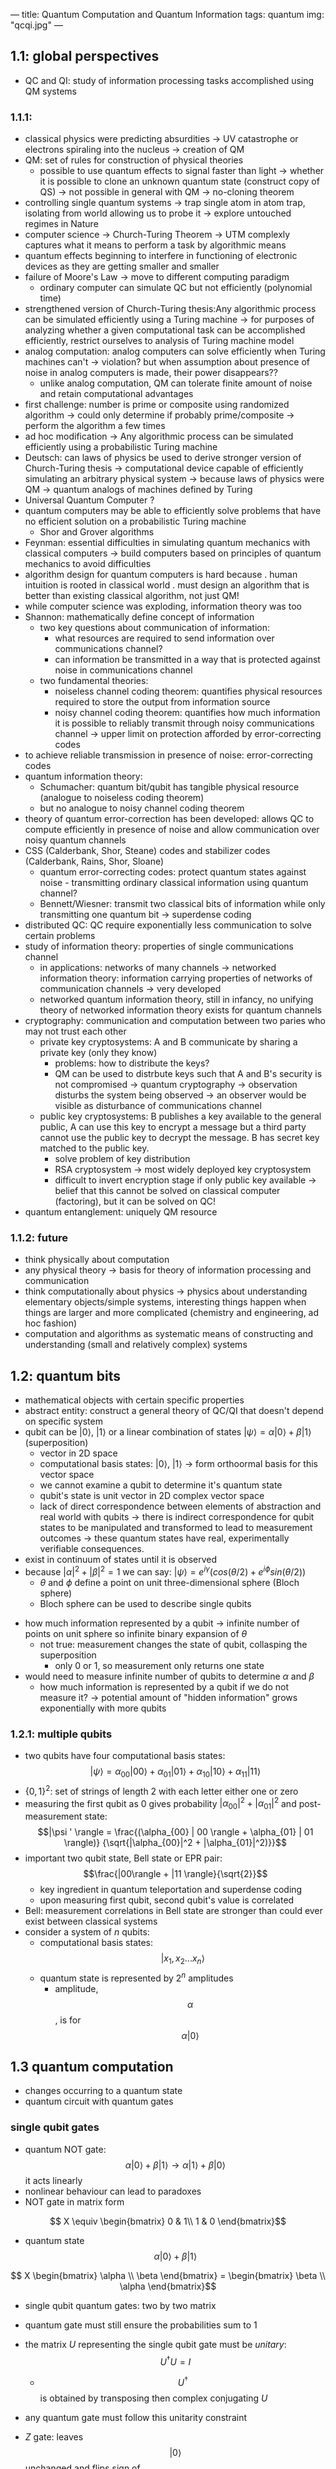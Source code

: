 ---
title: Quantum Computation and Quantum Information
tags: quantum
img: "qcqi.jpg"
---

** 1.1: global perspectives
- QC and QI: study of information processing tasks accomplished using QM systems

*** 1.1.1: 
- classical physics were predicting absurdities -> UV catastrophe or electrons spiraling into the nucleus -> creation of QM 
- QM: set of rules for construction of physical theories
  - possible to use quantum effects to signal faster than light -> whether it is possible to clone an unknown quantum state (construct copy of QS) -> not possible in general with QM -> no-cloning theorem
- controlling single quantum systems -> trap single atom in atom trap, isolating from world allowing us to probe it -> explore untouched regimes in Nature
- computer science -> Church-Turing Theorem -> UTM complexly captures what it means to perform a task by algorithmic means
- quantum effects beginning to interfere in functioning of electronic devices as they are getting smaller and smaller
- failure of Moore's Law -> move to different computing paradigm
  - ordinary computer can simulate QC but not efficiently (polynomial time)
- strengthened version of Church-Turing thesis:Any algorithmic process can be simulated efficiently using a Turing machine -> for purposes of analyzing whether a given computational task can be accomplished efficiently, restrict ourselves to analysis of Turing machine model
- analog computation: analog computers can solve efficiently when Turing machines can't -> violation? but when assumption about presence of noise in analog computers is made, their power disappears?? 
  - unlike analog computation, QM can tolerate finite amount of noise and retain computational advantages
- first challenge: number is prime or composite using randomized algorithm -> could only determine if probably prime/composite -> perform the algorithm a few times
- ad hoc modification -> Any algorithmic process can be simulated efficiently using a probabilistic Turing machine
- Deutsch: can laws of physics be used to derive stronger version of Church-Turing thesis -> computational device capable of efficiently simulating an arbitrary physical system -> because laws of physics were QM -> quantum analogs of machines defined by Turing
- Universal Quantum Computer ?
- quantum computers may be able to efficiently solve problems that have no efficient solution on a probabilistic Turing machine
    - Shor and Grover algorithms
- Feynman: essential difficulties in simulating quantum mechanics with classical computers -> build computers based on principles of quantum mechanics to avoid difficulties
- algorithm design for quantum computers is hard because
    . human intuition is rooted in classical world
    . must design an algorithm that is better than existing classical algorithm, not just QM!
- while computer science was exploding, information theory was too
- Shannon: mathematically define concept of information
    - two key questions about communication of information: 
        - what resources are required to send information over communications channel?
        - can information be transmitted in a way that is protected against noise in communications channel
    - two fundamental theories: 
        - noiseless channel coding theorem: quantifies physical resources required to store the output from information source
        - noisy channel coding theorem: quantifies how much information it is possible to reliably transmit through noisy communications channel -> upper limit on protection afforded by error-correcting codes
- to achieve reliable transmission in presence of noise: error-correcting codes
- quantum information theory: 
    - Schumacher: quantum bit/qubit has tangible physical resource (analogue to noiseless coding theorem)
    - but no analogue to noisy channel coding theorem
- theory of quantum error-correction has been developed: allows QC to compute efficiently in presence of noise and allow communication over noisy quantum channels
- CSS (Calderbank, Shor, Steane) codes and stabilizer codes (Calderbank, Rains, Shor, Sloane)
    - quantum error-correcting codes: protect quantum states against noise  - transmitting ordinary classical information using quantum channel? 
    - Bennett/Wiesner: transmit two classical bits of information while only transmitting one quantum bit -> superdense coding
- distributed QC: QC require exponentially less communication to solve certain problems
- study of information theory: properties of single communications channel 
  - in applications: networks of many channels -> networked information theory: information carrying properties of networks of communication channels -> very developed
  - networked quantum information theory, still in infancy, no unifying theory of networked information theory exists for quantum channels
- cryptography: communication and computation between two paries who may not trust each other
  - private key cryptosystems: A and B communicate by sharing a private key (only they know)
    - problems: how to distribute the keys? 
    - QM can be used to distrbute keys such that A and B's security is not compromised -> quantum cryptography -> observation disturbs the system being observed -> an observer would be visible as disturbance of communications channel
  - public key cryptosystems: B publishes a key available to the general public, A can use this key to encrypt a message but a third party cannot use the public key to decrypt the message. B has secret key matched to the public key.
    - solve problem of key distribution
    - RSA cryptosystem -> most widely deployed key cryptosystem
    - difficult to invert encryption stage if only public key available -> belief that this cannot be solved on classical computer (factoring), but it can be solved on QC!
- quantum entanglement: uniquely QM resource

*** 1.1.2: future
- think physically about computation
- any physical theory -> basis for theory of information processing and communication
- think computationally about physics -> physics about understanding elementary objects/simple systems, interesting things happen when things are larger and more complicated (chemistry and engineering, ad hoc fashion)
- computation and algorithms as systematic means of constructing and understanding (small and relatively complex) systems

** 1.2: quantum bits
- mathematical objects with certain specific properties 
- abstract entity: construct a general theory of QC/QI that doesn't depend on specific system
- qubit can be $| 0 \rangle$, $| 1 \rangle$ or a linear combination of states $|\psi \rangle = \alpha | 0 \rangle + \beta | 1 \rangle$ (superposition)
  - vector in 2D space
  - computational basis states: $| 0 \rangle$, $| 1 \rangle$ -> form orthoormal basis for this vector space
  - we cannot examine a qubit to determine it's quantum state
  - qubit's state is unit vector in 2D complex vector space
  - lack of direct correspondence between elements of abstraction and real world with qubits -> there is indirect correspondence for qubit states to be manipulated and transformed to lead to measurement outcomes -> these quantum states have real, experimentally verifiable consequences.
- exist in continuum of states until it is observed
- because $|\alpha|^2 + |\beta|^2 = 1$ we can say: $|\psi \rangle = e^{i \gamma} (cos (\theta/2) + e^{i \phi} sin (\theta / 2))$
    - $\theta$ and $\phi$ define a point on unit three-dimensional sphere (Bloch sphere)
    - Bloch sphere can be used to describe single qubits

[[../../../images/qc/bloch.png]]

- how much information represented by a qubit -> infinite number of points on unit sphere so infinite binary expansion of $\theta$
  - not true: measurement changes the state of qubit, collasping the superposition
    - only 0 or 1, so measurement only returns one state
- would need to measure infinite number of qubits to determine $\alpha$ and $\beta$
  - how much information is represented by a qubit if we do not measure it? -> potential amount of "hidden information" grows exponentially with more qubits

*** 1.2.1: multiple qubits
- two qubits have four computational basis states:
  $$|\psi \rangle = \alpha_{00} | 00 \rangle + \alpha_{01} | 01 \rangle + \alpha_{10} | 10 \rangle + \alpha_{11} | 11 \rangle$$
- $\{0,1\}^2$: set of strings of length 2 with each letter either one or zero
- measuring the first qubit as 0 gives probability $|\alpha_{00}|^2 + |\alpha_{01}|^2$ and post-measurement state: $$|\psi ' \rangle = \frac{(\alpha_{00} | 00 \rangle + \alpha_{01} | 01 \rangle)} {\sqrt{|\alpha_{00}|^2 + |\alpha_{01}|^2)}}$$
- important two qubit state, Bell state or EPR pair: $$\frac{|00\rangle + |11 \rangle}{\sqrt{2}}$$
    - key ingredient in quantum teleportation and superdense coding
    - upon measuring first qubit, second qubit's value is correlated
- Bell: measurement correlations in Bell state are stronger than could ever exist between classical systems
- consider a system of $n$ qubits:
    - computational basis states: $$| x_1, x_2 ... x_n \rangle$$
    - quantum state is represented by $2^n$ amplitudes
      - amplitude, $$\alpha$$, is for $$\alpha|0\rangle$$

** 1.3 quantum computation
- changes occurring to a quantum state
- quantum circuit with quantum gates

*** single qubit gates
- quantum NOT gate: $$\alpha | 0 \rangle + \beta| 1 \rangle \rightarrow \alpha | 1 \rangle + \beta| 0 \rangle$$ it acts linearly
- nonlinear behaviour can lead to paradoxes
- NOT gate in matrix form

$$ X \equiv \begin{bmatrix}
0 & 1\\
1 & 0
\end{bmatrix}$$

- quantum state $$\alpha | 0 \rangle + \beta| 1 \rangle$$

$$ X \begin{bmatrix}
\alpha \\
\beta
\end{bmatrix} =
\begin{bmatrix}
\beta \\
\alpha
\end{bmatrix}$$

- single qubit quantum gates: two by two matrix
- quantum gate must still ensure the probabilities sum to 1
- the matrix $U$ representing the single qubit gate must be /unitary/: $$U^† U = I$$
  - $$U^†$$ is obtained by transposing then complex conjugating $U$
- any quantum gate must follow this unitarity constraint
- $Z$ gate: leaves $$|0\rangle$$ unchanged and flips sign of $$|1\rangle$$ to $$-|1\rangle$$

  $$ Z \equiv \begin{bmatrix}
  1 & 0 \\
  0 & -1
  \end{bmatrix}$$

- Hadamard gate, square root of NOT gate, but $$H^2 \neq$$ NOT:
  $$|0\rangle \rightarrow \tfrac{|0\rangle + |1\rangle}{\sqrt{2}}$$
  $$|1\rangle \rightarrow \tfrac{|0\rangle - |1\rangle}{\sqrt{2}}$$

  $$ H \equiv \frac{1}{\sqrt{2}} \begin{bmatrix}
  1 & 1 \\
  1 & -1
  \end{bmatrix}$$

- we can also decompose a single qubit gate into a product of rotations
    - can build up arbitrary single qubit gate using finite set of quantum gates
- an arbitrary quantum computation on any number of bits can be generated by a finite set of gates that is said to be universal for quantum computation

  [[../images/books/qc/hadamard.png]]

*** 1.3.2 multiple qubit gates
- controlled-NOT or CNOT gate
  - control qubit and targit qubit: $$|00\rangle \rightarrow |00\rangle; |01\rangle \rightarrow |01\rangle; |10\rangle \rightarrow |11\rangle; |11\rangle \rightarrow |10\rangle$$
  - generalized: $$|A,B\rangle \rightarrow |A, B \bigoplus A \rangle$$ the control qubit and targit qubit are XORED and stored in target

  $$ U_{CN} = \begin{bmatrix}
  1 & 0 & 0 & 0 \\
  0 & 1 & 0 & 0 \\
  0 & 0 & 0 & 1 \\
  0 & 0 & 1 & 0
  \end{bmatrix}$$

  - classical gates like NAND or XOR can't be understood as a unitary gate; these gates are irreversible or non-invertible
    - given output, cannot determine the input (a loss of information)
    - unitary quantum gates are always reversible -> quantum gate can always be inverted by another quantum gate (because of unitary)
- prototype gates (CNOT and single qubit gates): any multiple qubit logic gate can be composed from CNOT and single qubit gates


*** 1.3.3 measurement in bases other than computational basis
- given any basis states $$|a\rangle$$ and $$|b\rangle$$ for a qubit, it is possible to express an arbitrary state as linear combination $$\alpha|a\rangle + \beta|b\rangle$$
- if given states are orthonormal: possible to perform measurement with respect to $$|a\rangle$$,$$|b\rangle$$ basis with probabilities $$|\alpha|^2$$ and $$|\beta|^2$$
- formalism allows us to describe observed experimental results

*** 1.3.4 quantum circuits
- features in classical circuits not usually present in quantum circuits:
  - no loops, circuit is acyclic
  - no joining wires together (FANIN), resulting single wire containing bitwise OR of inputs
    - not reversible, not unitary
  - FANOUT: QM forbids copying of qubit
- controlled U Gate: suppose $U$ is a unitary matrix, define as a natural extension of controlled-NOT gate
    - single control qubit and $n$ target bits
- measurement: convert single qubit state into probabilisticclassical bit $M$

  [[../../../images/qc/measurement.png]]

*** 1.3.5 qubit copying circuit
- no cloning theorem:
  - can we create $$|\psi\rangle|\psi\rangle$$
    - once we measure one qubit, the state of the other is determined
    - measuring the first qubit loses the extra hidden information, but if we could make a copy then the second qubit still contains the extra hidden information -> therefore cannot create a copy

*** 1.3.6 example: bell states
1. Hadamard gate: puts top qubit in a superposition
2. CNOT: top qubit is control input
- transforms 4 computational basis states into Bell states
$$|\beta_{xy}\rangle = \frac{|0,y\rangle + (-1)^x |1,\bar{y}\rangle}{\sqrt{2}}$$


*** 1.3.7 example: quantum teleportation
- moving quantum states around, even in absence of channel
- A and B generate an EPR pair, and each one takes a qubit from EPR pair.
  - A wants to send a qubit $$|\psi\rangle$$ to B but does not know state of qubit and can only send classical information (A and B don't where each other are)
    - A doesn't know state of $$|\psi\rangle$$
    - describing $$|\psi\rangle$$ takes infinite amount of classical information because $$|\psi\rangle$$ takes values on continuous space
- use quantum teleportation:
  1. A interacts the $$|\psi\rangle$$ with half of the EPR pair -> 00,01,10,11
  2. B gets the two bits from A and can recover original state $$|\psi\rangle$$

[[../../../images/qc/qtransport.jpeg]]

- not faster than light due to need to transport two clasical bits using classical communication channel
- appears to create copy of quantum state being transported: only target qubit in state  $$|\psi\rangle$$ and original data qubit is a computational basis
- one shared EPR pair and two classical bits equal to one qubit

** 1.4 quantum algorithms
